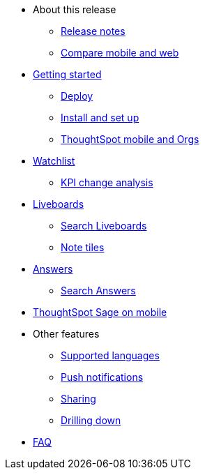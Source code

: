 * About this release
** xref:notes-mobile.adoc[Release notes]
** xref:mobile-compare-web.adoc[Compare mobile and web]
* xref:mobile-getting-started.adoc[Getting started]
** xref:mobile-deploy.adoc[Deploy]
** xref:mobile-install.adoc[Install and set up]
** xref:mobile-orgs.adoc[ThoughtSpot mobile and Orgs]
* xref:mobile-watchlists.adoc[Watchlist]
** xref:mobile-kpi-change-analysis.adoc[KPI change analysis]
* xref:mobile-liveboards.adoc[Liveboards]
** xref:mobile-liveboard-search.adoc[Search Liveboards]
** xref:mobile-note-tiles.adoc[Note tiles]
* xref:mobile-answers.adoc[Answers]
** xref:mobile-answers-search.adoc[Search Answers]
* xref:mobile-ask-sage.adoc[ThoughtSpot Sage on mobile]
* Other features
** xref:mobile-localization.adoc[Supported languages]
** xref:mobile-push-notifications.adoc[Push notifications]
** xref:mobile-deep-linking.adoc[Sharing]
** xref:mobile-drill-down.adoc[Drilling down]
* xref:mobile-faq.adoc[FAQ]
